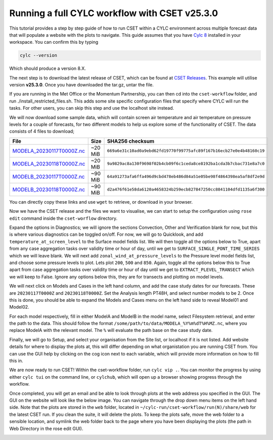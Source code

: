 Running a full CYLC workflow with CSET v25.3.0
==============================================

.. Tutorial on running CSET within a CYLC environment.

This tutorial provides a step by step guide of how to run CSET within
a CYLC environment across multiple forecast data that will populate a
website with the plots to navigate. This guide assumes that you have
`Cylc 8`_ installed in your workspace. You can confirm this by typing

.. code-block:: bash

   cylc --version

Which should produce a version 8.X.

The next step is to download the latest release of CSET, which can be
found at `CSET Releases`_. This example will utilise version **v25.3.0**.
Once you have downloaded the tar.gz, untar the file.

If you are running in the Met Office or the Momentum Partnership, you can then
cd into the ``cset-workflow`` folder, and run ./install_restricted_files.sh.
This adds some site specific configuration files that specify where CYLC will
run the tasks. For other users, you can skip this step and use the localhost site
instead.

We will now download some sample data, which will contain screen air temperature
and air temperature on pressure levels for a couple of forecasts, for two different
models to help us explore some of the functionality of CSET. The data consists of
4 files to download;

=========================== ======= ======================================
File                        Size    SHA256 checksum
=========================== ======= ======================================
`MODELA_20230117T0000Z.nc`_ ~20 MiB ``669a6e31c10ad0a9ebd62fd19770f99775afc89f167b16ecb27e0e4b48160c19``
`MODELA_20230118T0000Z.nc`_ ~20 MiB ``9a9829ac8a130f9698f02b4cb09f6c1ceda8ce8192ba1cda3b7cbac731e8a7c0``
`MODELB_20230117T0000Z.nc`_ ~90 MiB ``64a91273afa6ffa496d9cbd478eb486d84a51e05be98f4864398ea5af8df2e9d``
`MODELB_20230118T0000Z.nc`_ ~90 MiB ``d2a476f61e58da6120a4658324b259ecb827847250cc8841104dfd1135a6f300``
=========================== ======= ======================================

You can directly copy these links and use ``wget`` to retrieve, or download in your
browser.

Now we have the CSET release and the files we want to visualise, we can start to
setup the configuration using ``rose edit`` command inside the ``cset-worflow``
directory.

Expand the options in Diagnostics; we will ignore the sections Convection, Other
and Verification blank for now, but this is where various diagnostics can be toggled
on/off. For now, we will go to Quicklook, and add ``temperature_at_screen_level`` to the
Surface model fields list. We will then toggle all the options below to True, apart from
any case aggregation tasks over validity time or hour of day, until we get to
``SURFACE_SINGLE_PONT_TIME_SERIES`` which we will leave blank. We will next add
``zonal_wind_at_pressure_levels`` to the Pressure level model fields list, and choose
some pressure levels to plot. Lets plot ``200``, ``500`` and ``850``. Again, toggle all
the options below this to True apart from case aggregation tasks over validity time or hour of day
until we get to ``EXTRACT_PLEVEL_TRANSECT`` which we will keep to False. Ignore any options
below this, they are for transects and plotting on model levels.

We will next click on Models and Cases in the left hand column, and add the case study dates
for our forecasts. These are ``20230117T0000Z`` and ``20230118T0000Z``. Set the Analysis length
PT48H, and select number models to be 2. Once this is done, you should be able to expand the
Models and Cases menu on the left hand side to reveal Model01 and Model02.

For each model respectively, fill in either ModelA and ModelB in the model name, select
Filesystem retrieval, and enter the path to the data. This should follow the format
``/some/path/to/data/MODELA_%Y%m%dT%H%MZ.nc``, where you replace ModelA with the relevant
model. The ``%`` will evaluate the path base on the case study date.

Finally, we will go to Setup, and select your organisation from the Site list, or localhost if it is not listed. Add website
details for where to display the plots at, this will differ depending on what organistation
you are running CSET from. You can use the GUI help by clicking on the cog icon next to
each variable, which will provide more information on how to fill this in.

We are now ready to run CSET! Within the cset-workflow folder, run ``cylc vip .``. You can
monitor the progress by using either ``cylc tui`` on the command line, or ``cylchub``, which
will open up a browser showing progress through the workflow.

Once completed, you will get an email and be able to look through plots at the web address
you specified in the GUI. The GUI on the website will look like the below image. You can navigate
through the drop down menu items on the left hand side. Note that the plots are stored in the
``web`` folder, located in ``~/cylc-run/cset-workflow/run(N)/share/web`` for the latest CSET run.
If you clean the suite, it will delete the plots. To keep the plots safe, move the web folder
to a sensible location, and symlink the web folder back to the page where you have been displaying
the plots (the path in Web Directory in the rose edit GUI).

.. image:: cset_ui1.PNG
    :alt: Screenshot of the CSET web interface.

.. image:: cset_ui2.PNG
    :alt: Screenshot of the CSET web interface.


.. _Cylc 8: https://cylc.github.io/cylc-doc/stable/html/index.html
.. _CSET Releases: https://cylc.github.io/cylc-doc/stable/html/index.html
.. _MODELA_20230117T0000Z.nc: https://github.com/jwarner8/MO_Github_External/raw/refs/heads/master/CSET_exampledata/MODELA_20230117T0000Z.nc
.. _MODELA_20230118T0000Z.nc: https://github.com/jwarner8/MO_Github_External/raw/refs/heads/master/CSET_exampledata/MODELA_20230118T0000Z.nc
.. _MODELB_20230117T0000Z.nc: https://github.com/jwarner8/MO_Github_External/raw/refs/heads/master/CSET_exampledata/MODELB_20230117T0000Z.nc
.. _MODELB_20230118T0000Z.nc: https://github.com/jwarner8/MO_Github_External/raw/refs/heads/master/CSET_exampledata/MODELB_20230118T0000Z.nc
